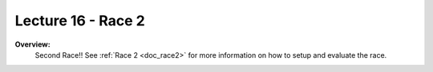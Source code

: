 .. _doc_lecture16:


Lecture 16 - Race 2
======================================================

**Overview:** 
	Second Race!! See :ref:`Race 2 <doc_race2>` for more information on how to setup and evaluate the race.

.. image:: img/car01.gif
	:align: center
	:width: 400px